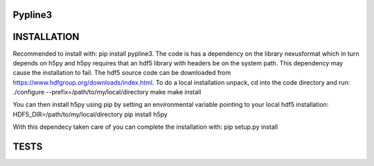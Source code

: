 Pypline3
--------

INSTALLATION
------------
Recommended to install with: pip install pypline3. The code is has a dependency on the library nexusformat which in turn depends on h5py and h5py requires that an hdf5 library with headers be on the system path. This dependency may cause the installation to fail. The hdf5 source code can be downloaded from https://www.hdfgroup.org/downloads/index.html. To do a local installation unpack, cd into the code directory and run:
./configure --prefix=/path/to/my/local/directory
make
make install

You can then install h5py using pip by setting an environmental variable pointing to your local hdf5 installation:
HDF5_DIR=/path/to/my/local/directory pip install h5py

With this dependecy taken care of you can complete the installation with:
pip setup.py install

TESTS
-----

